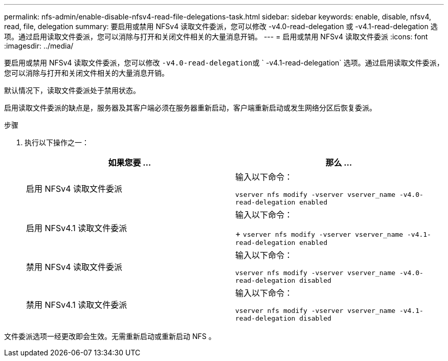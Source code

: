 ---
permalink: nfs-admin/enable-disable-nfsv4-read-file-delegations-task.html 
sidebar: sidebar 
keywords: enable, disable, nfsv4, read, file, delegation 
summary: 要启用或禁用 NFSv4 读取文件委派，您可以修改 -v4.0-read-delegation 或 -v4.1-read-delegation 选项。通过启用读取文件委派，您可以消除与打开和关闭文件相关的大量消息开销。 
---
= 启用或禁用 NFSv4 读取文件委派
:icons: font
:imagesdir: ../media/


[role="lead"]
要启用或禁用 NFSv4 读取文件委派，您可以修改 `` -v4.0-read-delegation``或 ` -v4.1-read-delegation` 选项。通过启用读取文件委派，您可以消除与打开和关闭文件相关的大量消息开销。

默认情况下，读取文件委派处于禁用状态。

启用读取文件委派的缺点是，服务器及其客户端必须在服务器重新启动，客户端重新启动或发生网络分区后恢复委派。

.步骤
. 执行以下操作之一：
+
[cols="2*"]
|===
| 如果您要 ... | 那么 ... 


 a| 
启用 NFSv4 读取文件委派
 a| 
输入以下命令：

`vserver nfs modify -vserver vserver_name -v4.0-read-delegation enabled`



 a| 
启用 NFSv4.1 读取文件委派
 a| 
输入以下命令：

+ `vserver nfs modify -vserver vserver_name -v4.1-read-delegation enabled`



 a| 
禁用 NFSv4 读取文件委派
 a| 
输入以下命令：

`vserver nfs modify -vserver vserver_name -v4.0-read-delegation disabled`



 a| 
禁用 NFSv4.1 读取文件委派
 a| 
输入以下命令：

`vserver nfs modify -vserver vserver_name -v4.1-read-delegation disabled`

|===


文件委派选项一经更改即会生效。无需重新启动或重新启动 NFS 。
